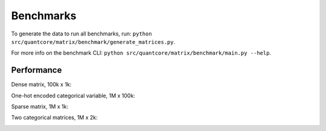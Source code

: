 Benchmarks
==========
    
To generate the data to run all benchmarks, run: ``python src/quantcore/matrix/benchmark/generate_matrices.py``.

For more info on the benchmark CLI: ``python src/quantcore/matrix/benchmark/main.py --help``.

Performance
^^^^^^^^^^^

Dense matrix, 100k x 1k:

.. image:: _static/dense_times.png
   :width: 700

One-hot encoded categorical variable, 1M x 100k:

.. image:: _static/one_cat_times.png
   :width: 700

Sparse matrix, 1M x 1k:

.. image:: _static/sparse_times.png
   :width: 700

Two categorical matrices, 1M x 2k:

.. image:: _static/two_cat_times.png
   :width: 700

.. image:: _static/dense_cat_times.png
   :width: 700

